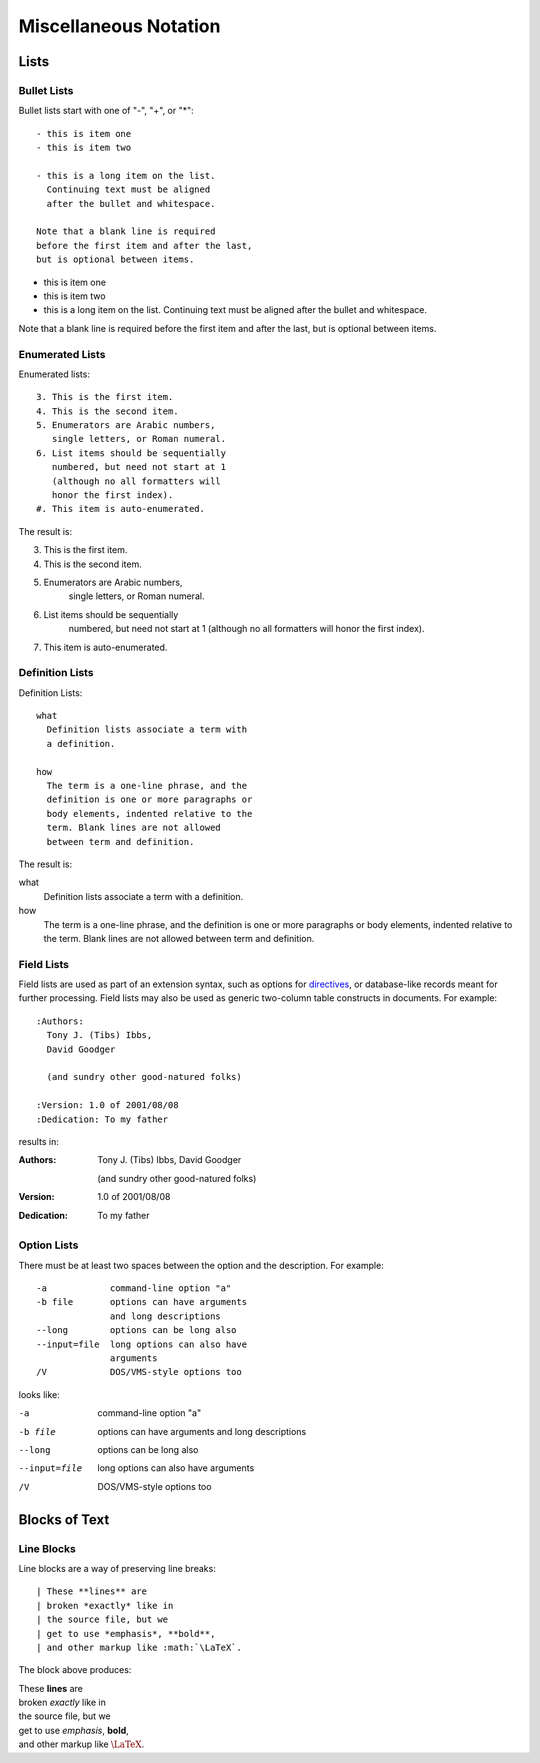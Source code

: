 .. miscellaneous rst notation:

######################
Miscellaneous Notation
######################

*****
Lists
*****

Bullet Lists
============

Bullet lists start with one of "-", "+", or "*"::

  - this is item one
  - this is item two

  - this is a long item on the list.
    Continuing text must be aligned
    after the bullet and whitespace.

  Note that a blank line is required
  before the first item and after the last,
  but is optional between items.

- this is item one
- this is item two

- this is a long item on the list.
  Continuing text must be aligned
  after the bullet and whitespace.

Note that a blank line is required
before the first item and after the last,
but is optional between items.

Enumerated Lists
================

Enumerated lists::

  3. This is the first item.
  4. This is the second item.
  5. Enumerators are Arabic numbers,
     single letters, or Roman numeral.
  6. List items should be sequentially
     numbered, but need not start at 1
     (although no all formatters will
     honor the first index).
  #. This item is auto-enumerated.

The result is:

3. This is the first item.
4. This is the second item.
5. Enumerators are Arabic numbers,
    single letters, or Roman numeral.
6. List items should be sequentially
    numbered, but need not start at 1
    (although no all formatters will
    honor the first index).
#. This item is auto-enumerated.

Definition Lists
================

Definition Lists::

  what
    Definition lists associate a term with
    a definition.

  how
    The term is a one-line phrase, and the
    definition is one or more paragraphs or
    body elements, indented relative to the
    term. Blank lines are not allowed
    between term and definition.

The result is:

what
  Definition lists associate a term with
  a definition.

how
  The term is a one-line phrase, and the
  definition is one or more paragraphs or
  body elements, indented relative to the
  term. Blank lines are not allowed
  between term and definition.

Field Lists
===========

Field lists are used as part of an extension syntax, such as options for `directives <http://docutils.sourceforge.net/docs/user/rst/quickref.html#directives>`_, or database-like records meant for further processing. Field lists may also be used as generic two-column table constructs in documents. For example::

  :Authors:
    Tony J. (Tibs) Ibbs,
    David Goodger

    (and sundry other good-natured folks)

  :Version: 1.0 of 2001/08/08
  :Dedication: To my father

results in:

:Authors:
  Tony J. (Tibs) Ibbs,
  David Goodger

  (and sundry other good-natured folks)

:Version: 1.0 of 2001/08/08
:Dedication: To my father

Option Lists
============

There must be at least two spaces between the option and the description. For example::

  -a            command-line option "a"
  -b file       options can have arguments
                and long descriptions
  --long        options can be long also
  --input=file  long options can also have
                arguments
  /V            DOS/VMS-style options too

looks like:

-a            command-line option "a"
-b file       options can have arguments
              and long descriptions
--long        options can be long also
--input=file  long options can also have
              arguments
/V            DOS/VMS-style options too

**************
Blocks of Text
**************

Line Blocks
===========

Line blocks are a way of preserving line breaks::

    | These **lines** are
    | broken *exactly* like in
    | the source file, but we
    | get to use *emphasis*, **bold**,
    | and other markup like :math:`\LaTeX`.

The block above produces:

| These **lines** are
| broken *exactly* like in
| the source file, but we
| get to use *emphasis*, **bold**,
| and other markup like :math:`\LaTeX`.
